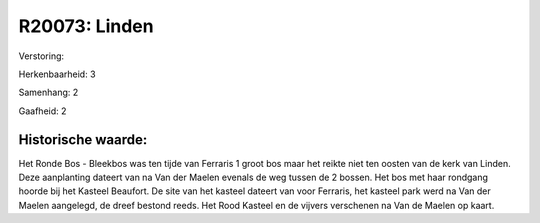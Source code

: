R20073: Linden
==============

Verstoring:

Herkenbaarheid: 3

Samenhang: 2

Gaafheid: 2


Historische waarde:
~~~~~~~~~~~~~~~~~~~

Het Ronde Bos - Bleekbos was ten tijde van Ferraris 1 groot bos maar
het reikte niet ten oosten van de kerk van Linden. Deze aanplanting
dateert van na Van der Maelen evenals de weg tussen de 2 bossen. Het bos
met haar rondgang hoorde bij het Kasteel Beaufort. De site van het
kasteel dateert van voor Ferraris, het kasteel park werd na Van der
Maelen aangelegd, de dreef bestond reeds. Het Rood Kasteel en de vijvers
verschenen na Van de Maelen op kaart.



